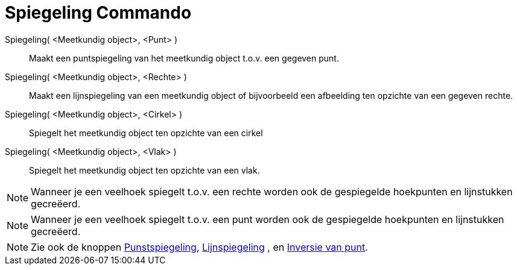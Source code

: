 = Spiegeling Commando
:page-en: commands/Reflect_Command
ifdef::env-github[:imagesdir: /nl/modules/ROOT/assets/images]

Spiegeling( <Meetkundig object>, <Punt> )::
  Maakt een puntspiegeling van het meetkundig object t.o.v. een gegeven punt.
Spiegeling( <Meetkundig object>, <Rechte> )::
  Maakt een lijnspiegeling van een meetkundig object of bijvoorbeeld een afbeelding ten opzichte van een gegeven rechte.
Spiegeling( <Meetkundig object>, <Cirkel> )::
  Spiegelt het meetkundig object ten opzichte van een cirkel
Spiegeling( <Meetkundig object>, <Vlak> )::
  Spiegelt het meetkundig object ten opzichte van een vlak.

[NOTE]
====

Wanneer je een veelhoek spiegelt t.o.v. een rechte worden ook de gespiegelde hoekpunten en lijnstukken gecreëerd.

====

[NOTE]
====

Wanneer je een veelhoek spiegelt t.o.v. een punt worden ook de gespiegelde hoekpunten en lijnstukken gecreëerd.

====

[NOTE]
====

Zie ook de knoppen xref:/tools/Puntspiegeling.adoc[Punstspiegeling], xref:/tools/Lijnspiegeling.adoc[Lijnspiegeling] ,
en xref:/tools/Inversie_van_punt.adoc[Inversie van punt].

====
